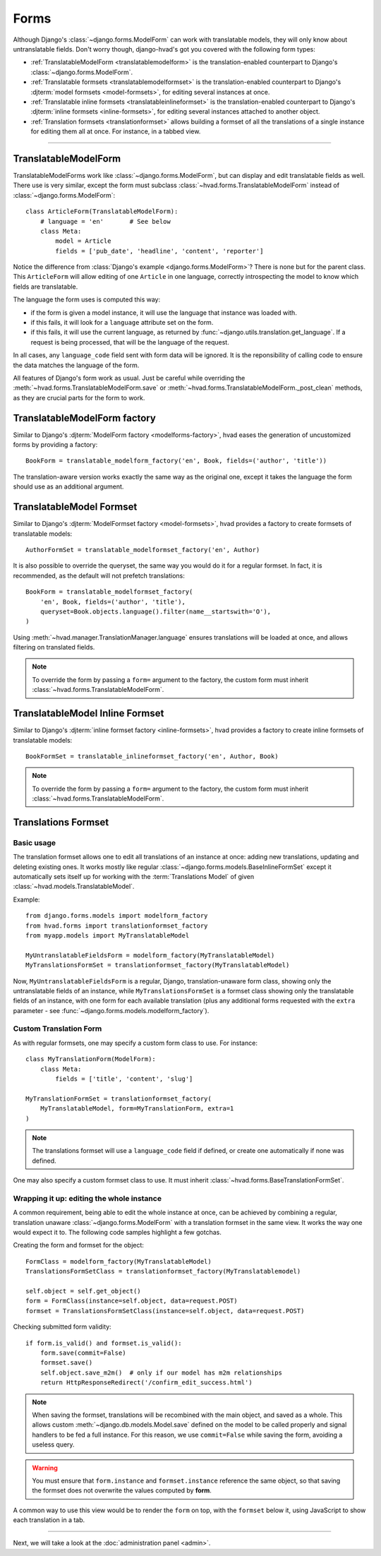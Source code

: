 .. _forms-public:

#####
Forms
#####

Although Django's :class:`~django.forms.ModelForm` can work with translatable
models, they will only know about untranslatable fields. Don't worry though,
django-hvad's got you covered with the following form types:

- :ref:`TranslatableModelForm <translatablemodelform>` is the translation-enabled
  counterpart to Django's :class:`~django.forms.ModelForm`.
- :ref:`Translatable formsets <translatablemodelformset>` is the
  translation-enabled counterpart to Django's
  :djterm:`model formsets <model-formsets>`, for editing several instances
  at once.
- :ref:`Translatable inline formsets <translatableinlineformset>` is the
  translation-enabled counterpart to Django's
  :djterm:`inline formsets <inline-formsets>`, for editing several instances
  attached to another object.
- :ref:`Translation formsets <translationformset>` allows building a formset of
  all the translations of a single instance for editing them all at once. For
  instance, in a tabbed view.

--------

.. _translatablemodelform:

*********************
TranslatableModelForm
*********************

TranslatableModelForms work like :class:`~django.forms.ModelForm`, but can
display and edit translatable fields as well. There use is very similar,
except the form must subclass :class:`~hvad.forms.TranslatableModelForm` instead of
:class:`~django.forms.ModelForm`::

    class ArticleForm(TranslatableModelForm):
        # language = 'en'       # See below
        class Meta:
            model = Article
            fields = ['pub_date', 'headline', 'content', 'reporter']

Notice the difference from :class:`Django's example <django.forms.ModelForm>`?
There is none but for the parent class. This ``ArticleForm`` will allow editing
of one ``Article`` in one language, correctly introspecting the model to know
which fields are translatable.

The language the form uses is computed this way:

- if the form is given a model instance, it will use the language that instance
  was loaded with.
- if this fails, it will look for a ``language`` attribute set on the form.
- if this fails, it will use the current language, as returned by
  :func:`~django.utils.translation.get_language`. If a request is being
  processed, that will be the language of the request.

In all cases, any ``language_code`` field sent with form data will be ignored.
It is the reponsibility of calling code to ensure the data matches the language
of the form.

All features of Django's form work as usual. Just be careful while overriding
the :meth:`~hvad.forms.TranslatableModelForm.save` or
:meth:`~hvad.forms.TranslatableModelForm._post_clean` methods, as they are
crucial parts for the form to work.

.. _translatablemodelformfactory:

*****************************
TranslatableModelForm factory
*****************************

Similar to Django's :djterm:`ModelForm factory <modelforms-factory>`, hvad
eases the generation of uncustomized forms by providing a factory::

    BookForm = translatable_modelform_factory('en', Book, fields=('author', 'title'))

The translation-aware version works exactly the same way as the original one,
except it takes the language the form should use as an additional argument.

.. _translatablemodelformset:

*************************
TranslatableModel Formset
*************************

Similar to Django's :djterm:`ModelFormset factory <model-formsets>`, hvad
provides a factory to create formsets of translatable models::

    AuthorFormSet = translatable_modelformset_factory('en', Author)

It is also possible to override the queryset, the same way you would do it for
a regular formset. In fact, it is recommended, as the default will not prefetch
translations::

    BookForm = translatable_modelformset_factory(
        'en', Book, fields=('author', 'title'),
        queryset=Book.objects.language().filter(name__startswith='O'),
    )

Using :meth:`~hvad.manager.TranslationManager.language` ensures translations will
be loaded at once, and allows filtering on translated fields.

.. note:: To override the form by passing a ``form=`` argument to the factory,
          the custom form must inherit :class:`~hvad.forms.TranslatableModelForm`.

.. _translatableinlineformset:

********************************
TranslatableModel Inline Formset
********************************

Similar to Django's :djterm:`inline formset factory <inline-formsets>`, hvad
provides a factory to create inline formsets of translatable models::

    BookFormSet = translatable_inlineformset_factory('en', Author, Book)

.. note:: To override the form by passing a ``form=`` argument to the factory,
          the custom form must inherit :class:`~hvad.forms.TranslatableModelForm`.

.. _translationformset:

********************
Translations Formset
********************

Basic usage
===========

The translation formset allows one to edit all translations of an
instance at once: adding new translations, updating and deleting existing ones.
It works mostly like regular :class:`~django.forms.models.BaseInlineFormSet`
except it automatically sets itself up for working with the :term:`Translations Model`
of given :class:`~hvad.models.TranslatableModel`.

.. highlight:: python

Example::

    from django.forms.models import modelform_factory
    from hvad.forms import translationformset_factory
    from myapp.models import MyTranslatableModel

    MyUntranslatableFieldsForm = modelform_factory(MyTranslatableModel)
    MyTranslationsFormSet = translationformset_factory(MyTranslatableModel)

Now, ``MyUntranslatableFieldsForm`` is a regular, Django, translation-unaware
form class, showing only the untranslatable fields of an instance, while
``MyTranslationsFormSet`` is a formset class showing only the translatable
fields of an instance, with one form for each available translation (plus any
additional forms requested with the ``extra`` parameter - see
:func:`~django.forms.models.modelform_factory`).

Custom Translation Form
=======================

As with regular formsets, one may specify a custom form class to use. For instance::

    class MyTranslationForm(ModelForm):
        class Meta:
            fields = ['title', 'content', 'slug']

    MyTranslationFormSet = translationformset_factory(
        MyTranslatableModel, form=MyTranslationForm, extra=1
    )

.. note:: The translations formset will use a ``language_code`` field if defined,
          or create one automatically if none was defined.

One may also specify a custom formset class to use. It must inherit
:class:`~hvad.forms.BaseTranslationFormSet`.

Wrapping it up: editing the whole instance
==========================================

A common requirement, being able to edit the whole instance at once, can be
achieved by combining a regular, translation unaware :class:`~django.forms.ModelForm`
with a translation formset in the same view. It works the way one would expect it to.
The following code samples highlight a few gotchas.

Creating the form and formset for the object::

    FormClass = modelform_factory(MyTranslatableModel)
    TranslationsFormSetClass = translationformset_factory(MyTranslatablemodel)

    self.object = self.get_object()
    form = FormClass(instance=self.object, data=request.POST)
    formset = TranslationsFormSetClass(instance=self.object, data=request.POST)

Checking submitted form validity::

    if form.is_valid() and formset.is_valid():
        form.save(commit=False)
        formset.save()
        self.object.save_m2m()  # only if our model has m2m relationships
        return HttpResponseRedirect('/confirm_edit_success.html')

.. note:: When saving the formset, translations will be recombined with the main
          object, and saved as a whole. This allows custom
          :meth:`~django.db.models.Model.save` defined on the model to be called
          properly and signal handlers to be fed a full instance. For this
          reason, we use ``commit=False`` while saving the form, avoiding a
          useless query.

.. warning:: You must ensure that ``form.instance`` and ``formset.instance``
             reference the same object, so that saving the formset does not
             overwrite the values computed by **form**.

A common way to use this view would be to render the ``form`` on top, with
the ``formset`` below it, using JavaScript to show each translation in a tab.

----------

Next, we will take a look at the :doc:`administration panel <admin>`.
